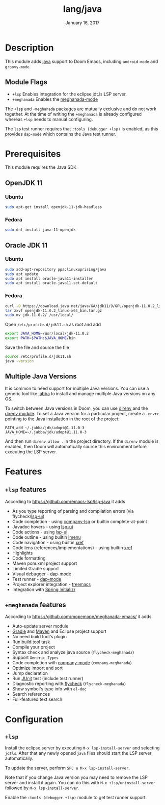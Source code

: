 #+TITLE:   lang/java
#+DATE:    January 16, 2017
#+SINCE:   v1.3
#+STARTUP: inlineimages

* Table of Contents :TOC_3:noexport:
- [[#description][Description]]
  - [[#module-flags][Module Flags]]
- [[#prerequisites][Prerequisites]]
  - [[#openjdk-11][OpenJDK 11]]
    - [[#ubuntu][Ubuntu]]
    - [[#fedora][Fedora]]
  - [[#oracle-jdk-11][Oracle JDK 11]]
    - [[#ubuntu-1][Ubuntu]]
    - [[#fedora-1][Fedora]]
  - [[#multiple-java-versions][Multiple Java Versions]]
- [[#features][Features]]
  - [[#lsp-features][=+lsp= features]]
  - [[#meghanada-features][=+meghanada= features]]
- [[#configuration][Configuration]]
  - [[#lsp][=+lsp=]]

* Description
This module adds [[https://www.java.com][java]] support to Doom Emacs, including =android-mode= and
=groovy-mode=.

** Module Flags
+ =+lsp= Enables integration for the eclipse.jdt.ls LSP server.
+ =+meghanada= Enables the [[https://github.com/mopemope/meghanada-emacs/tree/master][meghanada-mode]]

The =+lsp= and =+meghanada= packages are mutually exclusive and do not work
together. At the time of writing the =+meghanada= is already configured whereas
=+lsp= needs to manual configuring.

The =lsp= test runner requires that =:tools (debugger +lsp)= is enabled, as this
provides =dap-mode= which contains the Java test runner.

* Prerequisites
This module requires the Java SDK.

** OpenJDK 11
*** Ubuntu
#+BEGIN_SRC sh
sudo apt-get install openjdk-11-jdk-headless
#+END_SRC
*** Fedora
#+BEGIN_SRC sh
sudo dnf install java-11-openjdk
#+END_SRC

** Oracle JDK 11
*** Ubuntu
#+BEGIN_SRC sh
sudo add-apt-repository ppa:linuxuprising/java
sudo apt update
sudo apt install oracle-java11-installer
sudo apt install oracle-java11-set-default
#+END_SRC
*** Fedora
#+BEGIN_SRC sh
curl -O https://download.java.net/java/GA/jdk11/9/GPL/openjdk-11.0.2_linux-x64_bin.tar.gz
tar zxvf openjdk-11.0.2_linux-x64_bin.tar.gz
sudo mv jdk-11.0.2/ /usr/local/
#+END_SRC

Open =/etc/profile.d/jdk11.sh= as root and add

#+BEGIN_SRC sh
export JAVA_HOME=/usr/local/jdk-11.0.2
export PATH=$PATH:$JAVA_HOME/bin
#+END_SRC

Save the file and source the file

#+BEGIN_SRC sh
source /etc/profile.d/jdk11.sh
java -version
#+END_SRC

** Multiple Java Versions
It is common to need support for multiple Java versions. You can use a generic
tool like [[https://github.com/shyiko/jabba][jabba]] to install and manage multiple Java versions on any OS.

To switch between Java versions in Doom, you can use [[https://github.com/direnv/direnv][direnv]] and the [[file:~/.emacs.d/modules/tools/direnv/README.org::+TITLE: tools/direnv][direnv module]]. To set a
Java version for a particular project, create a =.envrc= pointing to the Java
installation in the root of the project:

#+BEGIN_SRC conf-unix
PATH_add ~/.jabba/jdk/adopt@1.11.0-3
JAVA_HOME=~/.jabba/jdk/adopt@1.11.0-3
#+END_SRC

And then run =direnv allow .= in the project directory. If the =direnv= module
is enabled, then Doom will automatically source this environment before
executing the LSP server.

* Features
** =+lsp= features
According to [[https://github.com/emacs-lsp/lsp-java]] it adds

+ As you type reporting of parsing and compilation errors (via flycheck/[[https://github.com/emacs-lsp/lsp-ui][lsp-ui]])
+ Code completion - using [[https://github.com/tigersoldier/company-lsp][company-lsp]] or builtin complete-at-point
+ Javadoc hovers - using [[https://github.com/emacs-lsp/lsp-ui][lsp-ui]]
+ Code actions - using [[https://github.com/emacs-lsp/lsp-ui][lsp-ui]]
+ Code outline - using builtin [[https://www.gnu.org/software/emacs/manual/html_node/emacs/Imenu.html][imenu]]
+ Code navigation - using builtin [[https://www.gnu.org/software/emacs/manual/html_node/emacs/Xref.html][xref]]
+ Code lens (references/implementations) - using builtin [[https://www.gnu.org/software/emacs/manual/html_node/emacs/Xref.html][xref]]
+ Highlights
+ Code formatting
+ Maven pom.xml project support
+ Limited Gradle support
+ Visual debugger - [[https://github.com/yyoncho/dap-mode/][dap-mode]]
+ Test runner - [[https://github.com/yyoncho/dap-mode/][dap-mode]]
+ Project explorer integration - [[https://github.com/Alexander-Miller/treemacs][treemacs]]
+ Integration with [[https://start.spring.io/][Spring Initializr]]

** =+meghanada= features
According to [[https://github.com/mopemope/meghanada-emacs/]] it adds

+ Auto-update server module
+ [[https://gradle.org/][Gradle]] and [[http://maven.apache.org/][Maven]] and Eclipse project support
+ No need build tool's plugin
+ Run build tool task
+ Compile your project
+ Syntax check and analyze java source (=flycheck-meghanada=)
+ Support =Generic Types=
+ Code completion with [[http://company-mode.github.io/][company-mode]] (=company-meghanada=)
+ Optimize import and sort
+ Jump declaration
+ Run [[http://www.junit.org/][JUnit]] test (include test runner)
+ Diagnostic reporting with [[http://flycheck.org/][flycheck]] (=flycheck-meghanada=)
+ Show symbol's type info with =el-doc=
+ Search references
+ Full-featured text search

* Configuration
** =+lsp=
Install the eclipse server by executing =M-x lsp-install-server= and selecting
=jdtls=. After that any newly opened =java= files should start the LSP server
automatically.

To update the server, perform =SPC u M-x lsp-install-server=.

Note that if you change Java version you may need to remove the LSP server and
install it again. You can do this with =M-x +lsp/uninstall-server= followed by
=M-x lsp-install-server=.

Enable the =:tools (debugger +lsp)= module to get test runner support.
